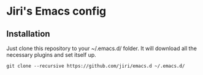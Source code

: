 * Jiri's Emacs config

[[./screenshot.png]]

** Installation

Just clone this repository to your ~/.emacs.d/ folder. It will
download all the necessary plugins and set itself up.

#+BEGIN_SRC shell
git clone --recursive https://github.com/jiri/emacs.d ~/.emacs.d/
#+END_SRC
